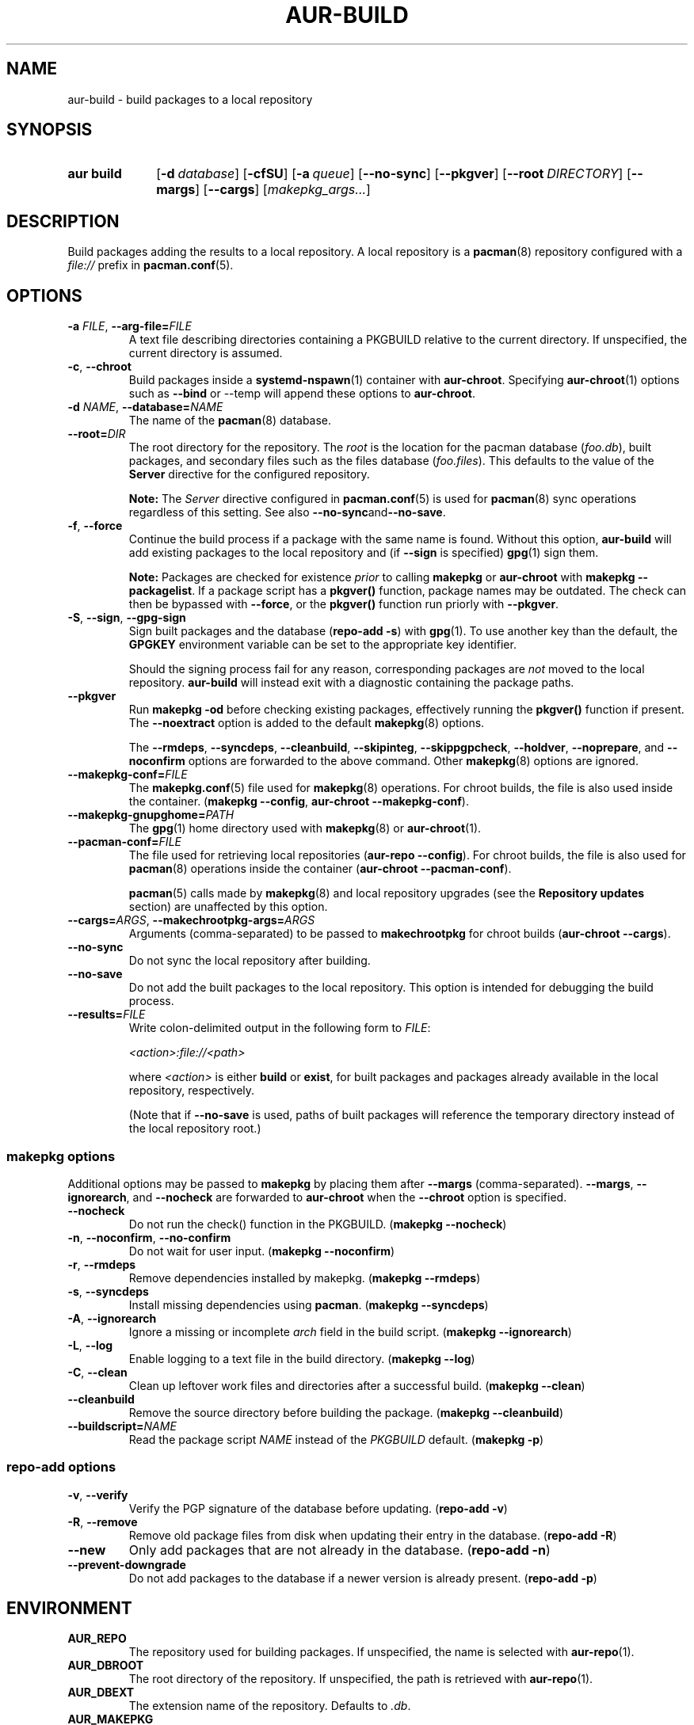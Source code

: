 .TH AUR\-BUILD 1 2022-07-12 AURUTILS
.SH NAME
aur\-build \- build packages to a local repository
.
.SH SYNOPSIS
.SY "aur build"
.OP \-d database
.OP \-cfSU
.OP \-a queue
.OP \-\-no\-sync
.OP \-\-pkgver
.OP \-\-root DIRECTORY
.OP \-\-margs
.OP \-\-cargs
.RI [ makepkg_args... ]
.YS
.
.SH DESCRIPTION
Build packages adding the results to a local repository.
.
A local repository is a
.BR pacman (8)
repository configured with a
.I file://
prefix in
.BR pacman.conf (5).
.
.SH OPTIONS
.TP
.BI \-a " FILE" "\fR,\fP \-\-arg\-file=" FILE
A text file describing directories containing a PKGBUILD relative to
the current directory. If unspecified, the current directory is
assumed.
.
.TP
.BR \-c ", " \-\-chroot
Build packages inside a
.BR systemd\-nspawn (1)
container with
.BR aur\-chroot .
Specifying
.BR aur\-chroot (1)
options such as
.B \-\-bind
or
\-\-temp
will append these options to
.BR aur\-chroot .
.
.TP
.BI \-d " NAME" "\fR,\fP \-\-database=" NAME
The name of the
.BR pacman (8)
database.
.
.TP
.BI \-\-root= DIR
The root directory for the repository. The
.I root
is the location for the pacman database
.RI ( foo.db ),
built packages, and secondary files such as the files database
.RI ( foo.files ).
This defaults to the value of the
.B Server
directive for the configured repository.
.IP
.B Note:
The
.I Server
directive configured in
.BR pacman.conf (5)
is used for
.BR pacman (8)
sync operations regardless of this setting. See also
.BR \-\-no\-sync and \-\-no\-save .
.
.TP
.BR \-f ", " \-\-force
Continue the build process if a package with the same name is
found. Without this option,
.B aur\-build
will add existing packages to the local repository and (if
.B \-\-sign
is specified)
.BR gpg (1)
sign them.
.IP
.B Note:
Packages are checked for existence
.I prior
to calling
.B makepkg
or
.B aur\-chroot
with
.BR "makepkg \-\-packagelist" .
If a package script has a
.B pkgver()
function, package names may be outdated.  The check can then be bypassed
with
.BR \-\-force ,
or the
.B pkgver()
function run priorly with
.BR \-\-pkgver .
.
.TP
.BR \-S ", " \-\-sign ", " \-\-gpg\-sign
Sign built packages and the database
.RB ( "repo\-add \-s" )
with
.BR gpg (1).
To use another key than the default, the
.B GPGKEY
environment variable can be set to the appropriate key identifier.
.IP
Should the signing process fail for any reason, corresponding packages are
.I not
moved to the local repository.
.B aur\-build
will instead exit with a diagnostic containing the package paths.
.
.TP
.BR \-\-pkgver
Run
.B "makepkg \-od"
before checking existing packages, effectively running the
.B pkgver()
function if present. The
.BR \-\-noextract
option is added to the default
.BR makepkg (8)
options.
.IP
The
.BR \-\-rmdeps ,
.BR \-\-syncdeps ,
.BR \-\-cleanbuild ,
.BR \-\-skipinteg ,
.BR \-\-skippgpcheck ,
.BR \-\-holdver ,
.BR \-\-noprepare ,
and
.BR \-\-noconfirm
options are forwarded to the above command. Other
.BR makepkg (8)
options are ignored.
.
.TP
.BI \-\-makepkg\-conf= FILE
The
.BR makepkg.conf (5)
file used for
.BR makepkg (8)
operations. For chroot builds, the file is also used inside the container.
.RB ( makepkg " " \-\-config ", " aur\-chroot " " \-\-makepkg\-conf ).
.
.TP
.BI \-\-makepkg\-gnupghome= PATH
The
.BR gpg (1)
home directory used with
.BR makepkg (8)
or
.BR aur\-chroot (1).
.
.TP
.BI \-\-pacman\-conf= FILE
The file used for retrieving local repositories
.RB ( aur\-repo " " \-\-config ).
For chroot builds, the file is also used for
.BR pacman (8)
operations inside the container
.RB ( aur\-chroot " " \-\-pacman\-conf ).
.IP
.BR pacman (5)
calls made by
.BR makepkg (8)
and local repository upgrades (see the
.B Repository updates
section)
are unaffected by this option.
.
.TP
.BI \-\-cargs= ARGS "\fR,\fP \-\-makechrootpkg\-args=" ARGS
Arguments (comma-separated) to be passed to
.B makechrootpkg
for chroot builds
.RB ( aur\-chroot " " \-\-cargs ).
.
.TP
.BR \-\-no\-sync
Do not sync the local repository after building.
.
.TP
.BR \-\-no\-save
Do not add the built packages to the local repository. This option is intended for debugging the build process.
.
.TP
.BI \-\-results= FILE
Write colon-delimited output in the following form to
.IR FILE :
.IP
.I <action>:file://<path>
.IP
where
.I <action>
is either
.BR build
or
.BR exist ,
for built packages and packages already available in the local
repository, respectively.
.IP
(Note that if
.BR \-\-no\-save
is used, paths of built packages will reference the temporary directory
instead of the local repository root.)
.
.SS makepkg options
Additional options may be passed to
.B makepkg
by placing them after
.B \-\-margs
(comma-separated).
.BR \-\-margs ,
.BR \-\-ignorearch ,
and
.B \-\-nocheck
are forwarded to
.BR aur\-chroot
when the
.B \-\-chroot
option is specified.
.
.TP
.BR \-\-nocheck
Do not run the check() function in the PKGBUILD.
.RB ( makepkg " " \-\-nocheck )
.
.TP
.BR \-n ", " \-\-noconfirm ", " \-\-no\-confirm
Do not wait for user input.
.RB ( makepkg " " \-\-noconfirm )
.
.TP
.BR \-r ", " \-\-rmdeps
Remove dependencies installed by makepkg.
.RB ( makepkg " " \-\-rmdeps )
.
.TP
.BR \-s ", " \-\-syncdeps
Install missing dependencies using
.BR pacman .
.RB ( makepkg " " \-\-syncdeps )
.
.TP
.BR \-A ", " \-\-ignorearch
Ignore a missing or incomplete
.I arch
field in the build script.
.RB ( makepkg " " \-\-ignorearch )
.
.TP
.BR \-L ", " \-\-log
Enable logging to a text file in the build directory.
.RB ( makepkg " " \-\-log )
.
.TP
.BR -C ", " \-\-clean
Clean up leftover work files and directories after a successful build.
.RB ( makepkg " " \-\-clean )
.
.TP
.BR \-\-cleanbuild
Remove the source directory before building the package.
.RB ( "makepkg \-\-cleanbuild" )
.
.TP
.BI \-\-buildscript= NAME
Read the package script
.I NAME
instead of the
.I PKGBUILD
default.
.RB ( makepkg " " \-p )
.
.SS repo\-add options
.TP
.BR \-v ", " \-\-verify
Verify the PGP signature of the database before
updating.
.RB ( repo\-add " " \-v )
.
.TP
.BR \-R ", " \-\-remove
Remove old package files from disk when updating their entry in the
database.
.RB ( repo\-add " " \-R )
.
.TP
.BR \-\-new
Only add packages that are not already in the database.
.RB ( repo\-add " " \-n )
.
.TP
.BR \-\-prevent\-downgrade
Do not add packages to the database if a newer version is already
present.
.RB ( repo\-add " " \-p )
.
.SH ENVIRONMENT
.TP
.B AUR_REPO
The repository used for building packages. If unspecified, the name is
selected with
.BR aur\-repo (1).
.
.TP
.B AUR_DBROOT
The root directory of the repository. If unspecified, the path is
retrieved with
.BR aur\-repo (1).
.
.TP
.B AUR_DBEXT
The extension name of the repository. Defaults to
.IR .db .
.
.TP
.B AUR_MAKEPKG
The command used to build packages. Any
.BR makepkg (8)
options (see the
.B makepkg options
section) forwarded must be supported by this command, as well as the
.IR \-o ,
.IR \-d ,
and
.I \-\-noextract
options if
.B aur\-build \-\-pkgver
is used.
.
.TP
.B AUR_MAKEPKG_GNUPGHOME
Directory where the 
.BR gpg (1)
keyring for usage with
.BR makepkg (8)
or
.BR aur\-chroot (1)
is stored. This variable takes precedence over
.BR GNUPGHOME .
.
.B AUR_BUILD_PKGLIST
The command used to check for built packages in the local
repository. Defaults to
.BR "aur build\-\-pkglist" .
Compared to
.BR "makepkg \-\-packagelist" ,
the default command runs faster by not linting the
.IR PKGBUILD .
.
.TP
.B AUR_GPG
The command used to sign packages. The arguments
.BR \-\-batch ,
.BR \-\-detach\-sign ,
and
.BR \-\-no\-armor
must be supported by this command.
.
.TP
.B AUR_REPO_ADD
The command used to update the local repository. Any
.BR repo\-add (8)
options (see the
.B repo\-add options
section) forwarded must be supported by this command.
.
.B AUR_PACMAN_AUTH
A command prefix for running
.BR pacman (8)
as root. If unset,
.BR sudo (8)
is used. See also
.B PACMAN_AUTH
in
.BR makepkg.conf (5).
.
.TP
.B GNUPGHOME
Directory where the gpg keyring for signing built packages and the
database file is stored.
.
.TP
.B GPGKEY
The GPG key used for signing packages. This environment variable is
respected by
.B aur\-build
and
.BR repo\-add .
When the variable is set in
.BR makepkg.conf (5),
is it only respected by
.BR makepkg .
.
.TP
.B TMPDIR
The directory for temporary files. (This includes intermediary storage
of built packages, defaulting to
.IR /var/tmp .)
.
.SH NOTES
.SS Repository updates
When building on the host (outside of a container), installed packages in the
local repository are upgraded to the latest available version by running
.BI "pacsync " <repository>
followed by
.BI "pacman \-S \-\-noconfirm " <repository>/<upgrades...> \fR.
This is comparable to
.BR "makepkg \-i" ,
except that only priorly installed packages are upgraded to a new version.
.
.SS Using a dedicated build user
While using a dedicated user for the build process does not increase
security (beyond protecting against packaging errors that write to
.IR $HOME ),
it may be useful when the local repository will be accessible to
multiple users, or as a way to avoid password prompts. Note that such
a user must be unprivileged; as of pacman 4.2,
.BR makepkg (8)
may not run directly as root.
.PP
New users may be created with
.BR useradd (8)
as follows:
.PP
.EX
    # useradd build \-\-system \-\-home\-dir /var/cache/aurbuild \-\-create\-home
.EE
.PP
Because dependency resolution is not replicated and left to
.BR makepkg (8)
(see
.B handle_deps()
in
.BR /usr/bin/makepkg )
the
.I aurbuild
user should be allowed to run
.BR pacman (8)
with elevated privileges.
.PP
For example, create the
.I /etc/sudoers.d/10_build
file with the following contents:
.PP
.EX
    aurbuild ALL = (root) NOPASSWD: /usr/bin/pacman, /usr/bin/pacsync
.EE
.PP
.BR aur\-build (1)
and related programs such as
.BR aur\-sync (1)
can now run as the new
.I aurbuild
user.
For example:
.PP
.EX
    # cd /var/cache/aurbuild
    # sudo \-u aurbuild git clone https://aur.archlinux.org/mypackage.git
    # cd mypackage
    # sudo \-u aurbuild aur build \-d custom
.EE
.PP
Any created files in the local repository (such as packages,
signatures and database files) will be owned by the
.I aurbuild
user and group.
.PP
See also
.B Avoiding password prompts
in
.BR aur\-chroot (1).
.TP
.B Note:
The following
.B aur\-build
options require root access:
.BR \-\-syncdeps ,
.BR \-\-rmdeps ,
.BR \-\-chroot .
Root access are also required for
.BR pacsync (1)
and
.BR "pacman \-S" ,
unless the
.B \-\-nosync
or
.B \-\-chroot
options are specified.
.
.SS PKGBUILD signatures
GPG signatures defined in the
.B validpgpkeys
array may be automatically retrieved by setting the
.I auto\-key\-retrieve
option in
.BR gpg.conf .
Note that this option only works with signatures that include an
issuer fingerprint. See
.B \-\-auto\-key\-retrieve
in
.BR gpg (1)
for details.
.
.SS Signing packages unattended
By default,
.BR gpg (1)
will cache passphrases for a duration set by the
.B default-cache-ttl
option. If extending this duration is not desired, the passphrase can be
cached manually with
.B gpg\-preset\-passphrase
before running
.BR aur\-build (1).
.PP
The duration of the cached passphrase is set by the
.B max\-cache\-ttl
option, which defaults to 2 hours. See
.BR gpg\-preset\-passphrase (1)
for details.

.SS Rebuilding packages against updated dependencies
It is sometimes required to rebuild packages when their dependencies
are updated, for example in the case of dynamic library linking.  To
detect which packages require a rebuild, the
.UR https://\:github.com/\:maximbaz/\:rebuild-detector
rebuild-detector
.UE
package can be used.
.PP
To propagate rebuilt packages to clients,
.B pkgver
should be increased beforehand, e.g. with
.BR setconf (1).
.
.SS Installing dependencies with makepkg
If
.B \-\-syncdeps
is specified, package dependencies are installed with
.BR "makepkg \-s" .
.B makepkg
uses the
.B pacman \-S \-\-asdeps
command for this purpose.  Other pacman options can be specified with a
wrapper script and the
.B PACMAN
environment variable. See
.B ENVIRONMENT VARIABLES
in
.BR makepkg (8)
for details.
.
.SS Thread safety
.B aur\-build
builds and signs packages inside a private directory located in
.IR /var/tmp .
On success, packages and their signatures are moved with
.BR mv (1),
which is atomic if the local repository is on the same file system as
.BR /var/tmp .
.BR makepkg (8)
may still write to the
.B PKGBUILD
in a shared directory, for example when a
.I pkgver()
function is available. Because of this, it is advised to split the
argument file
.RB ( "\-a FILE" )
into independent arguments, or increase the number of jobs with
.B MAKEFLAGS
per
.BR makepkg.conf (5).
.
.SH BUGS
Databases are built with
.B LANG=C
to avoid libalpm from skipping entries if the locale is not set
(FS#49342).
.PP
Packages are signed manually with
.B "gpg \-\-batch \-\-detach\-sign \-\-no\-armor"
since chroot builds have no access to
.I pinenentry
variables, and to allow signing existing packages without signature.
.PP
.BR pacman (8)
has a size-limit of 25\~MiB for databases. The use of larger databases
may result in an
.B expected download size exceeded
error. To avoid this issue, compress the database with
.BR gzip (1).
See
.UR https://\:git.archlinux.org/\:pacman.git/\:commit/\:?id=\:6dc71926f9b16ebcf11b924941092d6eab204224
.UE
for details.
.PP
While
.BR pacman (8)
options can be passed to
.B makepkg \-s
.RB ( "aur\-build \-\-syncdeps" )
by setting the
.B PACMAN
environment variable, the value of
.B pacman \-\-dbpath
is fixed.
.
.SH SEE ALSO
.ad l
.nh
.BR aur (1),
.BR aur\-chroot (1),
.BR aur\-repo (1),
.BR makepkg.conf (5),
.BR pacman.conf (5),
.BR sudoers (5),
.BR makepkg (8),
.BR pacman (8),
.BR repo\-add (8),
.BR sudo (8)
.
.SH AUTHORS
.MT https://github.com/AladW
Alad Wenter
.ME
.
.\" vim: set textwidth=72:
